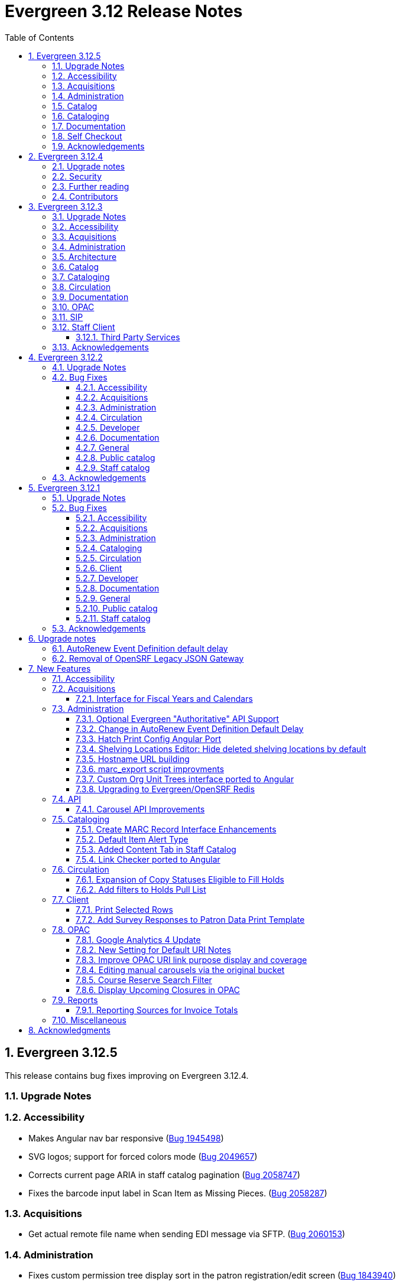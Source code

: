 = Evergreen 3.12 Release Notes =
:toc:
:numbered:
:toclevels: 3

== Evergreen 3.12.5 ==

This release contains bug fixes improving on Evergreen 3.12.4.

=== Upgrade Notes ===



=== Accessibility ===

* Makes Angular nav bar responsive (https://bugs.launchpad.net/evergreen/+bug/1945498[Bug 1945498])
* SVG logos; support for forced colors mode (https://bugs.launchpad.net/evergreen/+bug/2049657[Bug 2049657])
* Corrects current page ARIA in staff catalog pagination (https://bugs.launchpad.net/evergreen/+bug/2058747[Bug 2058747])
* Fixes the barcode input label in Scan Item as Missing Pieces. (https://bugs.launchpad.net/evergreen/+bug/2058287[Bug 2058287])

=== Acquisitions ===

* Get actual remote file name when sending EDI message via SFTP. (https://bugs.launchpad.net/evergreen/+bug/2060153[Bug 2060153])


=== Administration ===

* Fixes custom permission tree display sort in the patron registration/edit screen (https://bugs.launchpad.net/evergreen/+bug/1843940[Bug 1843940])
* Refactors Shelving Location Groups Admin for accessibility (https://bugs.launchpad.net/evergreen/+bug/2042879[Bug 2042879])
* Remove unnecessary error message from ./configure installation step. (https://bugs.launchpad.net/evergreen/+bug/2054454[Bug 2054454])
* Re-orders fields on Server Administration > Circulation Max Fine Rules (https://bugs.launchpad.net/evergreen/+bug/1839878[Bug 1839878])
* Re-orders Server Admin > Circulation Duration Rules fields (https://bugs.launchpad.net/evergreen/+bug/1839875[Bug 1839875])
* Reorders the fields for Local Admin > Statistical Categories (https://bugs.launchpad.net/evergreen/+bug/2052641[Bug 2052641])
* Reorders fields for Local Admin > Hold Policies (https://bugs.launchpad.net/evergreen/+bug/1915464[Bug 1915464])
* Adds field group styling option to fieldmapper editor (https://bugs.launchpad.net/evergreen/+bug/1915464[Bug 1915464])
* Adds missing shipment notification permissions (https://bugs.launchpad.net/evergreen/+bug/2055089[Bug 2055089])
* Add `PATRON_BARRED.override` permission if missing. (https://bugs.launchpad.net/evergreen/+bug/2062023[Bug 2062023])
* Add a print button to the Desk and Staff User Payment grids to print the org, date range, totals, and full list. (https://bugs.launchpad.net/evergreen/+bug/2003090[Bug 2003090])
* Fix bug that prevented action triggers from processing when granularity is an empty string. (https://bugs.launchpad.net/evergreen/+bug/2026206[Bug 2026206])
* Corrects wording on Carousel Types interface (https://bugs.launchpad.net/evergreen/+bug/1853630[Bug 1853630])


=== Catalog ===

* Fixes problem where the staff catalog could attempt to jump to an incorrect record when performing a metarecord search that returns a single result. (https://bugs.launchpad.net/evergreen/+bug/1949214[Bug 1949214])
* Fixes Angular Search Preferences being empty after login (https://bugs.launchpad.net/evergreen/+bug/2072430[Bug 2072430])

=== Cataloging ===

* Hides Edit call number link if missing permission (https://bugs.launchpad.net/evergreen/+bug/2015112[Bug 2015112])



=== Documentation ===

* New development tool to help prepare release notes using information from Git commits. (https://bugs.launchpad.net/evergreen/+bug/2051874[Bug 2051874])
* Adds missing alt text to image files


=== Self Checkout ===

* Fixes issue where cover images were not displayed in the selfcheck holds list for titles that lack ISBNs. (https://bugs.launchpad.net/evergreen/+bug/2037564[Bug 2037564])



=== Acknowledgements ===

We would like to thank the following individuals who contributed code,
testing, documentation, and patches to the 3.12.5 point release of Evergreen:

* Andrea Buntz Neiman
* Bill Erickson
* Blake Graham-Henderson
* Dan Briem
* Elizabeth Davis
* Galen Charlton
* Garry Collum
* Gina Monti
* Ian Skelskey
* Jane Sandberg
* Jason Stephenson
* Llewellyn Marshall
* Michele Morgan
* Mike Rylander
* Ruth Davis
* Scott Angel
* Shula Link
* Stephanie Leary
* Steven Mayo
* Terran McCanna



















== Evergreen 3.12.4 ==

This release contains bug fixes improving on Evergreen 3.12.3.

This includes fixes for a critical-importance security issue and two high-importance security issues. Users are advised to upgrade as soon as possible.

=== Upgrade notes ===

The security patches for https://bugs.launchpad.net/evergreen/+bug/2069959[Bug 2069959] and https://bugs.launchpad.net/evergreen/+bug/2019157[Bug 2019157]
both involve changes to OPAC Template Toolkit templates.  If you
have customized these templates, perhaps as branding for a specific
org unit, please review your customized version to ensure that:

* the `loc_value` variable in misc_util.tt2 has non-numeric charcters removed, and
* the `blimit` variable in browse.tt2 has the https://template-toolkit.org/docs/manual/Filters.html#section_html[html filter] applied.

=== Security ===

* Patch Insecure direct object reference (IDOR) vulnerability for action trigger output in OPAC list printing feature. (https://bugs.launchpad.net/evergreen/+bug/2070078[Bug 2070078])
* Remediates a reflected Cross-site Scripting (XSS) vulnerability in the public catalog browse feature. (https://bugs.launchpad.net/evergreen/+bug/2069959[Bug 2069959])
* Mitigate a reflected cross-site scripting (XSS) vulnerability in the public catalog. (https://bugs.launchpad.net/evergreen/+bug/2019157[Bug 2019157])


=== Further reading ===

To learn more about the mechanics and impact of IDOR and XSS
vulnerabilities:

* https://portswigger.net/web-security/access-control/idor[Insecure direct object references (IDOR) from PortSwigger]
* https://portswigger.net/web-security/cross-site-scripting[Cross-site scripting (XSS) from PortSwigger]

=== Contributors ===

* Galen Charlton
* Mike Rylander
* Jane Sandberg
* Jason Stephenson

== Evergreen 3.12.3 ==

This release contains bug fixes improving on Evergreen 3.12.2.

=== Upgrade Notes ===

* https://bugs.launchpad.net/evergreen/+bug/2040514[Bug 2040514] requires two new prerequisite Perl modules. These can be installed by running the prerequisite installation for your Linux distribution. Please see the https://evergreen-ils.org/documentation/install/README_3_12.html#_installing_prerequisites[Evergreen installation instructions] for more information.
* IDL Improvements and Clean Up (https://bugs.launchpad.net/evergreen/+bug/2050227[Bug 2050227]): If you have custom IDL entries, please see the full release note below under _Architecture_.
* https://bugs.launchpad.net/evergreen/+bug/2028095[Bug 2028095] requires a database update
* https://bugs.launchpad.net/evergreen/+bug/1909585[Bug 1909585] requires a database update

=== Accessibility ===

* Increases the visibility of focus outlines in the Angular staff client (https://bugs.launchpad.net/evergreen/+bug/1828463[Bug 1828463])
* Adds ARIA attribute to Angular staff client navbar (https://bugs.launchpad.net/evergreen/+bug/2046820[Bug 2046820])


=== Acquisitions ===

* Fixes for SFTP Transfer of EDI Order Data - This repairs the SFTP transfer mechanism so that it should work with most vendors who require usernames and passwords for authentication. To switch from FTP to SFTP, edit the EDI account's host entry to begin with "sftp://" instead of "ftp://". Check with your EDI vendor before making this change. They may have additional requirements. This fix requires two new Perl modules; see Upgrade Notes above. (https://bugs.launchpad.net/evergreen/+bug/2040514[Bug 2040514])
* Restore bold styling of paid off amount in purchase order summary. (https://bugs.launchpad.net/evergreen/+bug/2051250[Bug 2051250])


=== Administration ===

* Fixes bug that could cause the Cash Reports page to display payments for the wrong day. (https://bugs.launchpad.net/evergreen/+bug/2051599[Bug 2051599])
* Adds HTML::defang to the opac.patron.custom_css Library Setting (https://bugs.launchpad.net/evergreen/+bug/1869971[Bug 1869971])
* Fixes issue with _Patrons with Negative Balances_ interface where a deleted patron with a negative balance would break the interface (https://bugs.launchpad.net/evergreen/+bug/2039725[Bug 2039725])
* Sets a useful group of default columns in the _Patrons with Negative Balances_ interface (https://bugs.launchpad.net/evergreen/+bug/2047704[Bug 2047704])
* Teaches `marc_export` to generate an error if given an empty ID file (https://bugs.launchpad.net/evergreen/+bug/1329872[Bug1329872])
* Makes it possible to display the org unit ID as a number on Angular record editor forms for editing org units (https://bugs.launchpad.net/evergreen/+bug/2051944[Bug 2051944])
* Displays Org Unit ID in Org Config interface. (https://bugs.launchpad.net/evergreen/+bug/2051879[Bug 2051879])
* Improves description of the "How to set default owning library for auto-created line item items" Library Setting (https://bugs.launchpad.net/evergreen/+bug/2028095[Bug 2028095])
* Silences some "Use of uninitialized value" log entries from catalog search (https://bugs.launchpad.net/evergreen/+bug/2043045[Bug 2043045])
* Removes placeholder attributes from inputs in the Angular record editor and display field help directly rather than in a tooltip. Also moves the translate button next to text inputs for translatable fields. (https://bugs.launchpad.net/evergreen/+bug/2021862[Bug 2021862])


=== Architecture ===

* IDL Improvements and Clean Up *
https://bugs.launchpad.net/evergreen/+bug/2050227[Bug 2050227]

The IDL (fm_IDL.xml) has undergone improvement and clean up.

More fields have been marked required. Required fields are that those that come from a database table, have a "NOT NULL" constraint in the schema, and do not have a default value assigned in the database. This change has the advantage of making it easier for the Angular staff client to identify required fields and prevent bad data from being entered in many interfaces.

Classes that are read-only and virtual were ignored, since they cannot be updated. Virtual fields were also skipped for similar reasons.

No attempt was made to validate whether or not existing required fields should be required.  If a field was required before these changes, it should still be required now.

Line wrap and spacing have been updated to match the output of libxml2.

Spaces used for indentation have been replaced with tabs using the vim and Emacs setting of 4 spaces per tab.

Two schema validation errors have been corrected:

. A typo of "relteype" was corrected to "reltype."
. An extra "retrieve" permissions entry was removed from the asc class.

If you have custom IDL entries, you will want to make sure that you merge with this update and check for conflicts.  It would be a good idea to validate your merged IDL with the schema file:

----
xmllint --schema Open-ILS/examples/fm_IDL.xsd Open-ILS/examples/fm_IDL.xml
----

For maintaining future compatibility and ease of merging, you may want to ensure that your custom IDL entries follow the above formatting guidelines.

=== Catalog ===

* Show the More/Less toggle on facet display in the staff catalog only when a facet has more than five entries. (https://bugs.launchpad.net/evergreen/+bug/2046974[Bug 2046974])
* Removes inaccurate count of shelving locations from staff catalog (https://bugs.launchpad.net/evergreen/+bug/2048798[Bug 2048798])
* Prevents holds with an invalid pickup location selected from being placed in the Angular catalog (https://bugs.launchpad.net/evergreen/+bug/2000270[Bug 2000270])

=== Cataloging ===

* Fixes problem where "Form" value could not be saved in MARC editor for electronic resources. (https://bugs.launchpad.net/evergreen/+bug/2056204[Bug 2056204])
* Numerous fixes to edits in item alerts: Fixes invocation of (Manage) Item Alerts dialog in Holdings Editor; Adds batch edit for Item Alerts in Holdings Editor; Alerts get grouped together for editing if they are mostly identical; Adds Manage Alerts button to Item Alerts dialog during alert display in Angular ("eg2") interfaces; Fixes TypeError: defaults is null exception for missing Default Item Alert Type preference; Adds a Changes Pending indicator for Holdings Editor (https://bugs.launchpad.net/evergreen/+bug/2012971[Bug 2012971])
* Improves performance of item refresh after batch editing (https://bugs.launchpad.net/evergreen/+bug/1821094[Bug 1821094])

=== Circulation === 

* Adds privilege expiration date column to Group Member Details table (https://bugs.launchpad.net/evergreen/+bug/1779743[Bug 1779743])
* Fixes annotate payment when using keyboard navigation (https://bugs.launchpad.net/evergreen/+bug/2047158[Bug 2047158])
* Adds help button for 'Convert change to patron credit' on patron bills (https://bugs.launchpad.net/evergreen/+bug/1929596[Bug 1929596])
* Fixes overly large barcode field on Mark Item as Missing Pieces page. (https://bugs.launchpad.net/evergreen/+bug/2051156[Bug 2051156]

=== Documentation ===

* Improves documentation of Fiscal Propagation and Rollover (https://bugs.launchpad.net/evergreen/+bug/2049774[Bug 2049774])
* Updates the version of Antora used to build the documentation (https://bugs.launchpad.net/evergreen/+bug/2036328[Bug 2036328])
* Updates documentation to include information about strict barcode (https://bugs.launchpad.net/evergreen/+bug/2053050[Bug 2053050])
* Adds documentation for the Angular staff catalog, based on documentation produced by Indiana Evergreen.
* Allow Windows users to generate the Evergreen manual locally. (https://bugs.launchpad.net/evergreen/+bug/1930099[Bug 1930099])

=== OPAC ===

* Adds 245$n and 245$p to the title field in public catalog list CSV download, to better distinguish between multiple titles in the same series. (https://bugs.launchpad.net/evergreen/+bug/1909585[Bug 1909585])
* Changes "Account Information and Preferences" in areas of the OPAC to "Personal Information and Preferences" (https://bugs.launchpad.net/evergreen/+bug/1980138[Bug 1980138])
* Clarify button text in public catalog New List interface. (https://bugs.launchpad.net/evergreen/+bug/2047589[Bug 2047589])
* Fixes placement of Save Notes button in public catalog My Lists page (https://bugs.launchpad.net/evergreen/+bug/2047588[Bug 2047588])
* Changes button order in OPAC My Lists (https://bugs.launchpad.net/evergreen/+bug/2047592[Bug 2047592])

=== SIP ===

* Adds code to flesh part level holds and issuance holds information in SIP/Patron.pm (https://bugs.launchpad.net/evergreen/+bug/1525394[Bug 1525394])


=== Staff Client ===

* Fixes issue with logging out of multiple tab in AngularJS client pages (https://bugs.launchpad.net/evergreen/+bug/2034617[Bug 2034617])
* Ensures that both AngularJS and Angular grids use a gear icon for the grid settings menu. (https://bugs.launchpad.net/evergreen/+bug/1803788[Bug 1803788])
* Fixes issue where Reports interface would not load if the BitWarden browser plugin is installed (https://bugs.launchpad.net/evergreen/+bug/2052567[Bug 2052567])
* Restores bold weight to eg-grid column headers (https://bugs.launchpad.net/evergreen/+bug/2051566[Bug 2051566])
* Fixes the styling of the Angular grid's Manage Columns modal (https://bugs.launchpad.net/evergreen/+bug/2056069[Bug 2056069])
* Fixes the styling of the Angular grid's Manage Actions Menu modal (https://bugs.launchpad.net/evergreen/+bug/2056069[Bug 2056069]

==== Third Party Services ====

* Adds idempotency to Stripe to prevent duplicate payments (https://bugs.launchpad.net/evergreen/+bug/2057948[Bug 2057948])

=== Acknowledgements ===

We would like to thank the following individuals who contributed code,
testing, documentation, and patches to the 3.12.3 point release of Evergreen:

* Andrea Buntz Neiman
* Bill Erickson
* Blake Graham-Henderson
* Brett French
* Carol Witt
* Chris Sharp
* Christine Morgan
* Debbie Luchenbill
* Eva Cerniňáková
* Galen Charlton
* Gina Monti
* Jane Sandberg
* Jason Boyer
* Jason Etheridge
* Jason Stephenson
* Jeff Davis
* Jennifer Pringle
* Josh Stompro
* Ken Cox
* Lena Hernandez
* Michele Morgan
* Mike Rylander
* Robin Fitch
* Rogan Hamby
* Shula Link
* Spencer Pennington
* Stephanie Leary
* Steven Mayo
* Susan Morrison
* Terran McCanna
* Jennifer Weston

== Evergreen  3.12.2 ==

This release contains bug fixes improving on Evergreen 3.12.1.

=== Upgrade Notes ===

* https://bugs.launchpad.net/evergreen/+bug/2019207[Bug 2019207] requires a database update
* https://bugs.launchpad.net/evergreen/+bug/2051140[Bug 2051140] requires a database update

=== Bug Fixes ===


==== Accessibility ====

* Removes extra tab stops when navigating bib record actions in staff client using keyboard (https://bugs.launchpad.net/evergreen/+bug/2052960[Bug 2052960])


==== Acquisitions ====

* The fund dropdowns for line items and direct charges on purchase orders now display funds that user has permission to use, fixing a regression (https://bugs.launchpad.net/evergreen/+bug/2040637[Bug 2040637])


==== Administration ====

* Adds a new org unit setting that configures the discovery layer URL opened by the Patron View button on a staff catalog record (https://bugs.launchpad.net/evergreen/+bug/2019207[Bug 2019207])
* Fixes misconfigured delete dialogs and adds dialogs where they were missing (https://bugs.launchpad.net/evergreen/+bug/2043508[Bug 2043508])
* Follow up to https://bugs.launchpad.net/evergreen/+bug/2017941[Bug 2017941] to correctly build on Debian Buster
* Adds missing bib bucket IDL permissions, fixes carousel admin interface (https://bugs.launchpad.net/evergreen/+bug/2051140[Bug 2051140])




==== Circulation ====

* Patch ensures that when "Require Monographic Part when Present" is in effect, that deleted monograph parts are not taken into account when checking whether a title-level hold is possible (https://bugs.launchpad.net/evergreen/+bug/2051557[Bug 2051557]) 
* Fixes bug that allowed one checkout after a patron had reached a group penalty threshold, for example PATRON_EXCEEDS_OVERDUE_COUNT or PATRON_EXCEEDS_CHECKOUT_COUNT (https://bugs.launchpad.net/evergreen/+bug/1890822[Bug 1890822])




==== Developer ====

* Fixes test failure in Angular staff client (https://bugs.launchpad.net/evergreen/+bug/2053245[Bug 2053245])

==== Documentation ====

* Updates to autosuggest documentation (https://bugs.launchpad.net/evergreen/+bug/2053047[Bug 2053047])



==== General ====

* Expands the Concerto test data set (https://bugs.launchpad.net/evergreen/+bug/2023690[Bug 2023690])


==== Public catalog ====

* Restores ability to submit basic OPAC search by hitting enter in search input (https://bugs.launchpad.net/evergreen/+bug/2053035[Bug 2053035])
* Closes autosuggest dropdown in the public catalog when it loses focus (https://bugs.launchpad.net/evergreen/+bug/2054128[Big 2054128])
* Ignores duplicate links from 856 fields with multiple $9's (https://bugs.launchpad.net/evergreen/+bug/1582720[Bug 1582720])


==== Staff catalog ====

* Adds a "Clear Added Content Cache" item to the Other Actions menu in the staff catalog record page (https://bugs.launchpad.net/evergreen/+bug/1939162[Bug 1939162])



=== Acknowledgements ===

We would like to thank the following individuals who contributed code,
testing, documentation, and patches to the 3.12.2 point release of Evergreen:


* Jason Boyer
* Dan Briem
* Galen Charlton
* Elizabeth Davis
* Ruth Frasur Davis
* Jason Etheridge
* Blake Graham-Henderson
* Stephanie Leary
* Tiffany Little
* Llewellyn Marshall
* Stephen Mayo
* Terran McCanna
* Gina Monti
* Michele Morgan
* Susan Morrison
* Andrea Buntz Neiman 
* Jane Sandberg
* Chris Sharp
* Jason Stephenson


We would also like to thank the following organizations that sponsored development in this point release:

* Pennsylvania Integrated Library System (PaILS)


== Evergreen  3.12.1 ==

This release contains bug fixes improving on Evergreen 3.12.0.

=== Upgrade Notes ===

* https://bugs.launchpad.net/evergreen/+bug/1384796[Bug 1384796] requires a database update
* https://bugs.launchpad.net/evergreen/+bug/2046575[Bug 2046575] requires a database update

=== Bug Fixes ===


==== Accessibility ====

* Fixes placing of login error message & adds ARIA labeling to login screen (https://bugs.launchpad.net/evergreen/+bug/1839364[Bug 1839364])


==== Acquisitions ====

* Fixes issue with Expand All button on Purchase Order pages (https://bugs.launchpad.net/evergreen/+bug/2049654[Bug 2049654])


==== Administration ====

* Fixes an erroneous constraint on asset.copy_template (https://bugs.launchpad.net/evergreen/+bug/1384796[Bug 1384796])
* Fixes copy stat cat fleshing in SuperCat (https://bugs.launchpad.net/evergreen/+bug/2047587[Bug 2047587])
* A fix to reduce size of release tarball by not shipping the Angular build cache (https://bugs.launchpad.net/evergreen/+bug/2048907[Bug 2048907])



==== Cataloging ====

* Fixes an issue in MARC Batch Import / Export where queue data was fetched in parallel, causing excessive pcrud calls (https://bugs.launchpad.net/evergreen/+bug/1945003[Bug 1945003])
* Restores the <NONE> selection to prefix and suffix dropdowns in Angular holdings editor Batch Actions (https://bugs.launchpad.net/evergreen/+bug/1998413[Bug 1998413])

==== Circulation ====

* Adds publication year to Angular Pull List (https://bugs.launchpad.net/evergreen/+bug/2049673[Bug 2049673])
* Fixes issue with alerts not displaying upon the initial load of the Patron interface (https://bugs.launchpad.net/evergreen/+bug/1980273[Bug 1980273])
* Holds grid can now print / download the Hold Status column (https://bugs.launchpad.net/evergreen/+bug/2051038[Bug 2051038])
* Enables clearing the default pickup location in the patron editor (https://bugs.launchpad.net/evergreen/+bug/1939154[Bug 1939154])



==== Client ====

* Fixes a printing issue on Patrons With Negative Balances admin page (https://bugs.launchpad.net/evergreen/+bug/2047168[Bug 20471668])
* Fixes cropping on Reports icon in splash page (https://bugs.launchpad.net/evergreen/+bug/2046970[Bug 2046970])
* Adds ability to save the column settings on the patron and item
stat cat entries (https://bugs.launchpad.net/evergreen/+bug/2046575[Bug 2046575])
* Improvements to Hours of Operation notes field (https://bugs.launchpad.net/evergreen/+bug/2036296[Bug 2036296])

==== Developer ====

* Removes make_release -x option to build XUL client; make_release now builds the browser client by default (https://bugs.launchpad.net/evergreen/+bug/2051370[Bug 2051370])

==== Documentation ====

* Fixes a typo in Booking Reservation docs (https://bugs.launchpad.net/evergreen/+bug/2045569[Bug 2045569])
* Screenshot & layout updates for Booking Admin, Best Hold Selection Sort Order, Statistical Categories, and Column Picker docs (https://bugs.launchpad.net/evergreen/+bug/1933852[Bug 1933852], https://bugs.launchpad.net/evergreen/+bug/2045802[Bug 2045802], https://bugs.launchpad.net/evergreen/+bug/1426120[Bug 1426120], https://bugs.launchpad.net/evergreen/+bug/2048132[Bug 2048132], and https://bugs.launchpad.net/evergreen/+bug/2045805[Bug 2045805])
* Updates to Self Check Docs (https://bugs.launchpad.net/evergreen/+bug/1494736[Bug 1494736])
* Updates to Circulation Policy Docs (https://bugs.launchpad.net/evergreen/+bug/1906847[Bug 1906847])
* Updates to Workstation User Settings docs (https://bugs.launchpad.net/evergreen/+bug/2011455[Bug 2011455])
* Documentation for Added Content Tab feature
* Documentation for Angular Link Checker feature
* Documentation for Angular Custom Org Unit Trees feature
* Updates to Emergency Closing Handler documentation (https://bugs.launchpad.net/evergreen/+bug/1871692[Bug 1871692])



==== General ====

* Fixes an issue where the progress bar would not close in Firefox (https://bugs.launchpad.net/evergreen/+bug/1739638[Bug 1739638])


==== Public catalog ====

* Removes non-functional staff-only "Locate Z39.50 Matches" buttons from OPAC templates (https://bugs.launchpad.net/evergreen/+bug/2021903[Bug 2021903])



==== Staff catalog ====

* Makes the Hold Status, Current Item, and Requested Item Columns non-sortable on Angular holds grids to avoid errors (https://bugs.launchpad.net/evergreen/+bug/1889133[Bug 1889133])
* Fixes a tab display error in the Traditional Staff Catalog (https://bugs.launchpad.net/evergreen/+bug/2047714[Bug 2047714])
* Fixes crash when displaying Staff View for a deleted record that has no metarecord mappings (https://bugs.launchpad.net/evergreen/+bug/2039229[Bug 2039229])
* Improves speed of searching for and displaying titles that are members of large metarecord sets (https://bugs.launchpad.net/evergreen/+bug/2051708[Bug 2051708])



=== Acknowledgements ===

We would like to thank the following individuals who contributed code,
testing, documentation, and patches to the 3.12.1 point release of Evergreen:


* Jason Boyer
* Dan Briem
* Galen Charlton
* Jeff Davis
* Ruth Frasur Davis
* Bill Erickson
* Blake Graham-Henderson
* Stephanie Leary
* Shula Link
* Tiffany Little
* Steven Mayo
* Terran McCanna
* Gina Monti
* Michele Morgan
* Susan Morrison
* Andrea Buntz Neiman
* Mike Rylander
* Jane Sandberg
* Chris Sharp
* Jason Stephenson
* Jessica Woolford


















== Upgrade notes ==

=== AutoRenew Event Definition default delay ===

Upgrade script required for change in AutoRenew Event Definition default delay

=== Removal of OpenSRF Legacy JSON Gateway ===

The OpenSRF Legacy JSON Gateway is deprecated and will been removed from OpenSRF.  This
requires removing any references to it in the Apache configuration.

This means removing references to "OSRFGatewayLegacyJSON" in 
/etc/apache2/eg_vhost.conf.

Example patch:

[source,diff]
------------------------------------------------------------------------------
-# XXX Note, it's important to explicitly set the JSON encoding style 
-# (OSRFGatewayLegacyJSON), since the default encoding style will likely change 
-# with OpenSRF 1.0
-# ----------------------------------------------------------------------------------
-# OpenSRF JSON legacy gateway
-# ----------------------------------------------------------------------------------
-<Location /gateway>
-    SetHandler osrf_json_gateway_module
-    OSRFGatewayLegacyJSON "true"
-    Require all granted 
-</Location>
-# ----------------------------------------------------------------------------------
-# New-style OpenSRF JSON gateway
+# OpenSRF JSON gateway
 # ----------------------------------------------------------------------------------
 <Location /osrf-gateway-v1>
     SetHandler osrf_json_gateway_module
-    OSRFGatewayLegacyJSON "false"
     Require all granted
 </Location>
------------------------------------------------------------------------------

== New Features ==

:leveloffset: +2


= Accessibility =

* Revamped OPAC search autosuggest (https://bugs.launchpad.net/evergreen/+bug/1187993[Bug 1187993])
* Added empty alt text for OPAC book covers and format icons to eliminate redundant screen reader announcements of item titles and formats (https://bugs.launchpad.net/evergreen/+bug/1965985[Bug 1965985])
* Added text alternatives for all icons and images in the staff interface (https://bugs.launchpad.net/evergreen/+bug/1818086[Bug 1818086], https://bugs.launchpad.net/evergreen/+bug/1833726[Bug 1833726], https://bugs.launchpad.net/evergreen/+bug/2042492[Bug 2042492])
* Improved color contrast for links, buttons, and form inputs throughout the staff interface (https://bugs.launchpad.net/evergreen/+bug/2018326[Bug 2018326], https://bugs.launchpad.net/evergreen/+bug/2019735[Bug 2019735], https://bugs.launchpad.net/evergreen/+bug/2028088[Bug 2028088], https://bugs.launchpad.net/evergreen/+bug/2043238[Bug 2043238], https://bugs.launchpad.net/evergreen/+bug/2043847[Bug 2043847])
* Added keyboard support for all buttons in the Angular staff interfaces (https://bugs.launchpad.net/evergreen/+bug/2039310[Bug 2039310], https://bugs.launchpad.net/evergreen/+bug/2040303[Bug 2040303], https://bugs.launchpad.net/evergreen/+bug/2043424[Bug 2043424], https://bugs.launchpad.net/evergreen/+bug/1850473[Bug 1850473])
* Form fields are properly labeled in all core UI components in staff interface (https://bugs.launchpad.net/evergreen/+bug/1999158[Bug 1999158], https://bugs.launchpad.net/evergreen/+bug/2009853[Bug 20009853], https://bugs.launchpad.net/evergreen/+bug/2043421[Bug 2043421], https://bugs.launchpad.net/evergreen/+bug/2019031[Bug 2019031], https://bugs.launchpad.net/evergreen/+bug/2039606[Bug 2039606])
* Added form field labels for staff catalog search preferences (https://bugs.launchpad.net/evergreen/+bug/2036313[Bug 2036313])
* Added form field labels for patron survey question administration (https://bugs.launchpad.net/evergreen/+bug/2040186[Bug 2040186])
* Improved landmarks and headings for screen reader navigation in staff catalog (https://bugs.launchpad.net/evergreen/+bug/2039483[Bug 2039483])
* Improved table navigation for staff catalog shelving locations (https://bugs.launchpad.net/evergreen/+bug/2016742[Bug 2016742]), cash reports in administration (https://bugs.launchpad.net/evergreen/+bug/2039311[Bug 2039311]), and patron survey answers (https://bugs.launchpad.net/evergreen/+bug/2040184[Bug 2040184])
* Improved screen reader announcement of repetitive links in staff catalog items table (https://bugs.launchpad.net/evergreen/+bug/2016343[Bug 2016343])
* Automated accessibility tests for developers (https://bugs.launchpad.net/evergreen/+bug/2035535[Bug 2035535])

= Acquisitions =


== Interface for Fiscal Years and Calendars ==

https://bugs.launchpad.net/evergreen/+bug/1956510[Bug 1956510]

A new interface is now available for users to manage fiscal years and calendars . It is accessible via Administration -> Acquisitions Administration -> Fiscal Years and Calendars.

To add or edit fiscal calendars and years, a user must have the ADMIN_ACQ_FISCAL_YEAR permission.

Org units by default use the 'Default' fiscal calendar. If new fiscal calendars are created and users wish their associated fiscal years to be visible in the 'Year' drop down of other interfaces, the Fiscal Calendar must be updated to use the new fiscal calendar in the org unit.


= Administration =


== Optional Evergreen "Authoritative" API Support ==

https://bugs.launchpad.net/evergreen/+bug/2012402[Bug 2012402]

Previous versions of Evergreen supported "authoritative" API calls by default.
These are API calls which force database reads to go the primary database
instead of a pooled replica.

Going forward, this functionality will be disabled by default, but may be
enabled via a new opensrf.xml setting.

If your site uses database pooling, with Evergreen actively reading from
replicas, add this setting to your opensrf.xml file within the <default/>
block:

[source,xml]
----
<opensrf version='0.0.3'>
  <default>
    <uses_pooled_read_replica_dbs>true</uses_pooled_read_replica_dbs>
<!-- ... -->
----




== Change in AutoRenew Event Definition Default Delay ==

https://bugs.launchpad.net/bugs/1899976[Bug 1899976]

The delay for the AutoRenew event has been changed from -23 hours to
-24 hours and 1 minute.  The previous values of -23 hours for the
delay and -1 minute for the max_delay left a gap of approximately 1
hour where items would not auto-renew if they fell due during that
time.  Depending upon the time that the AutoRenew event runner is
scheduled to run, this gap may never turn up.  However, all it takes
is a misconfigured client (i.e. an incorrect timezone setting) or a
manually edited due date on a circulation for this to turn up.  The
new interval settings guarantee that all circulations for a given 24
hour period are selected with no gap.

A database upgrade script is provided to alter any event definitions
using the `Circ::Autorenew` reactor and the previous default delay
values to the new settings.  If you have customized or added any event
definitions using this reactor, you should double check that they are
correct after an upgrade.




== Hatch Print Config Angular Port ==

https://bugs.launchpad.net/bugs/1965326[Bug 1965326]

The Hatch printer settings interface has been ported to Angular.

The checkbox to enable Hatch printing has also been moved from the 
separate (now-retired) "Print Service (Hatch)" interface into the newly 
Angularized "Hatch (Print Service) Printer Settings" interface.


== Shelving Locations Editor: Hide deleted shelving locations by default ==

https://bugs.launchpad.net/evergreen/+bug/1917092[Bug 1917092]

In the Shelving Locations Editor under Local Administration, a filter to hide 
deleted locations is applied by default. Clicking the Remove Filters button or 
Clearing the filter on the Is Deleted column will reveal the deleted locations.

== Hostname URL building ==

https://bugs.launchpad.net/evergreen/+bug/1862834[Bug 1862834]

Fixed issue loading some AngularJS interfaces when hostname starts with *staff* or *eg*


== marc_export script improvments ==

=== --852 option for marc_export ===

https://bugs.launchpad.net/evergreen/+bug/2041364[Bug 2041364]

The new `--852b` switch (when used in conjunction with `--items`)
takes the following values:

 * circ_lib - emit the item circulation library in 852$b
 * owning_lib - emit the owning library in 852$b
 * both - emit owning lib and circ lib as separate repeats
   of $b. This is both the default and legacy behavior.

[source]
----
 --852b             Accepts 'owning_lib', 'circ_lib', or 'both' to
                    control whether the 852 in exported embedded
                    holdings has the owning library, the circulation
                    library, or both in separate repeats of the .
                    If not supplied, defaults to 'both', which is the
                    legacy behavior.
----



=== --exclude-hidden option for marc_export ===

https://bugs.launchpad.net/evergreen/+bug/2015484[Bug 2015484]

The `--exclude-hidden` option, when used in conjunction with
`--items`, will not emit 852 fields for items if they are hidden
from in the OPAC in any of the four ways that this can be
specified in Evergreen. If a bib therefore ends up with no
visible items, it will be excluded from the output.

[source]
----
 --exclude-hidden   Exclude records and items if the item is not
                    OPAC-visible per its org unit, status, shelving,
                    location, or flag on the item record. This option
                    is effective only if the --library and/or --items
                    flags are supplied. This option takes precedence;
                    for example, if the org unit specified by --library
                    is not OPAC-visible, its records will not be included
                    in the export.
----



=== marc_export sorting bib output ===

https://bugs.launchpad.net/evergreen/+bug/2029256[Bug #2029256]

The *marc_export* script will now sort the bib record output
by the bib record ID so that the records in the export file
are in a consistant order. 



=== marc_export default encoding changed to UTF-8 ===

https://bugs.launchpad.net/evergreen/+bug/2015758[Bug #2015758]

The default file encoding output when using the *marc_export* script is
now *UTF-8* instead of *MARC8*.  After upgrading check your use of the
*marc_export* script to ensure that if you need an encoding other than 
*UTF-8* you specify it with the argument *--encoding*.  This change has
the possiblity of breaking your workflow. 

== Custom Org Unit Trees interface ported to Angular ==

https://bugs.launchpad.net/evergreen/+bug/1993825[Bug 1993825]

Reimplemented the Admin Custom Org Unit trees interface in Angular.

== Upgrading to Evergreen/OpenSRF Redis ==

https://bugs.launchpad.net/evergreen/+bug/2041431[Bug 2041431], https://bugs.launchpad.net/evergreen/+bug/2017941[Bug 2017941]

Some of these steps are part of a standard install, included here
for completeness.

NOTE: Most of these steps are done automatically when installing OpenSRF and 
Evergreen from scratch.  It may be easier for some (and less error 
prone) to install new servers than to upgrade existing ones.


=== Assumptions ===

* Evergreen/OpenSRF are installed in the default /openils directory.
* Assumes a single machine 'localhost' install.

=== Install ===

* From within the dowload / checkout directory
* ${OSNAME} might be, for example, 'ubuntu-jammy'

==== Install Prerequisites ====

[source,sh]
------------------------------------------------------------------------------
sudo make -f OpenSRF/src/extras/Makefile.install ${OSNAME}
sudo make -f Evergreen/Open-ILS/src/extras/Makefile.install ${OSNAME}
------------------------------------------------------------------------------

==== Install Opensrf & Evergreen ====

[source,sh]
------------------------------------------------------------------------------
cd OpenSRF
make clean all
sudo make install

# ----

cd ../Evergreen
make clean all
sudo make install
------------------------------------------------------------------------------

=== Configure ===

==== configure opensrf_core.xml ====

===== Create a local redis-accounts.txt file =====

Redis passwords are generated at install time and stored in 
'redis-accounts.txt.example'.  Make a local copy to retain our passwords.
The defaults will be locally generated, unique, and safe to use.

[source,sh]
------------------------------------------------------------------------------
cd /openils/conf
cp redis-accounts.txt.example redis-accounts.txt
------------------------------------------------------------------------------

===== Copy Redis passwords into opensrf_core.xml =====

Passwords are defined for 'opensrf', 'router', and 'gateway'.

Example redis-accounts.txt entry for the 'opensrf' account:

[source,sh]
------------------------------------------------------------------------------
ACL SETUSER opensrf reset
ACL SETUSER opensrf on >1f129912-b38a-4c42-910f-521e0651b7b9
ACL SETUSER opensrf -@all +lpop +blpop +rpush +del ~opensrf:router:* ~opensrf:service:* ~opensrf:client:*
------------------------------------------------------------------------------

The 'opensrf' account password for the example above is
'1f129912-b38a-4c42-910f-521e0651b7b9'.  Copy this value into opensrf_core.xml

[source,xml]
------------------------------------------------------------------------------
    <domain>private.localhost</domain>                                         
    <username>opensrf</username>                                               
    <passwd>1f129912-b38a-4c42-910f-521e0651b7b9</passwd> 
------------------------------------------------------------------------------

Repeat this process for the 'router' and 'gateway' accounts.  There will
be one password entry for 'gateway' and 2 password entries for 'router'.

===== Update Gateway Username =====

Going forward, the username for the <gateway/> section will be 'gateway'.

Example:

[source,xml]
------------------------------------------------------------------------------
  <gateway>
    ...
    <username>gateway</username>
    <passwd>a9080f2e-3504-4d38-9179-8e3d06c53bfd</passwd>
    <port>6379</port>
    <loglevel>3</loglevel>
    ...
  </gateway>
------------------------------------------------------------------------------

===== Update the Port =====

Update occurrences of port '5222' (i.e. your local ejabberd port) with
the default Redis port '6379'. There will be 4 occurrences by default.

Example:

[source,xml]
------------------------------------------------------------------------------
    <domain>private.localhost</domain>
    <username>opensrf</username>
    <passwd>1f129912-b38a-4c42-910f-521e0651b7b9</passwd>
    <port>6379</port>
------------------------------------------------------------------------------


==== Update /etc/hosts ====

To avoid requiring Redis listen on multiple IP addresses, change the
'public' and 'private' hosts in /etc/hosts to use the same IP.

[source,sh]
------------------------------------------------------------------------------
127.0.0.1 localhost public.localhost private.localhost
------------------------------------------------------------------------------

==== Configure Redis ====

Disable message persistence by modifying the Redis 'save' setting.

* Open `/etc/redis/redis.conf` and make the following                            
** Apply a save value of ""
** Disable existing definitions for the 'save' value.

[source, bash]                                                                 
---------------------------------------------------------------------------    
# Snapshotting can be completely disabled with a single empty string argument  
# as in following example:                                                     
#                                                                              
save ""                                                                        

# save 900 1
# save 300 10
# save 60 10000
---------------------------------------------------------------------------    
                                                                              
Restart the Redis server to make the changes take effect:                   
                                                                              
[source,sh]
---------------------------------------------------------------------------    
sudo systemctl restart redis-server                                                   
---------------------------------------------------------------------------    

==== Restart Everything ====

[source,sh]
---------------------------------------------------------------------------    
osrf_control -l --restart-all
sudo systemctl restart apache2 nginx websocketd-osrf
---------------------------------------------------------------------------    

*Done!*

=== Upgrade Note: Removal of OpenSRF Legacy JSON Gateway ===

The OpenSRF Legacy JSON Gateway is deprecated and will been removed from OpenSRF.  This
requires removing any references to it in the Apache configuration.

This means removing references to "OSRFGatewayLegacyJSON" in 
/etc/apache2/eg_vhost.conf.

Example patch:

[source,diff]
------------------------------------------------------------------------------
-# XXX Note, it's important to explicitly set the JSON encoding style 
-# (OSRFGatewayLegacyJSON), since the default encoding style will likely change 
-# with OpenSRF 1.0
-# ----------------------------------------------------------------------------------
-# OpenSRF JSON legacy gateway
-# ----------------------------------------------------------------------------------
-<Location /gateway>
-    SetHandler osrf_json_gateway_module
-    OSRFGatewayLegacyJSON "true"
-    Require all granted 
-</Location>
-# ----------------------------------------------------------------------------------
-# New-style OpenSRF JSON gateway
+# OpenSRF JSON gateway
 # ----------------------------------------------------------------------------------
 <Location /osrf-gateway-v1>
     SetHandler osrf_json_gateway_module
-    OSRFGatewayLegacyJSON "false"
     Require all granted
 </Location>
------------------------------------------------------------------------------





= API =

== Carousel API Improvements ==

https://bugs.launchpad.net/bugs/2017673[Bug 2017673]

* The open-ils.actor.carousel.retrieve_by_org API now returns the carousel's default name in addition to the override name.
* The open-ils.actor.carousel.get_contents API now returns the item author as well as title.



= Cataloging =

== Create MARC Record Interface Enhancements ==


* Add a global keyboard shortcut for Create MARC Record of Ctrl+F3. (https://bugs.launchpad.net/evergreen/+bug/2031040[Bug 2031040])

* Focus on the template selector on load, and set unique page title for interface. (https://bugs.launchpad.net/evergreen/+bug/2031043[Bug 2031043])

* Focus on item add checkbox and switch to call number input after activation. (https://bugs.launchpad.net/evergreen/+bug/2031114[Bug 2031114])

* Hide the help button when the flat text editor is enabled since it doesn't do anything in that mode. (https://bugs.launchpad.net/evergreen/+bug/2031123[Bug 2031123])

* Add keyboard shortcut (Ctrl+s) to save in the flat text editor. (https://bugs.launchpad.net/evergreen/+bug/2031162[Bug 2031162])

* Add shortcut key (Ctrl+E) to jump to the flat text editor textbox. (https://bugs.launchpad.net/evergreen/+bug/2031177[Bug 2031177])

== Default Item Alert Type ==

https://bugs.launchpad.net/bugs/2017673[Bug 2017673]

Staff can now set a default item alert type for new item
alerts.  To do this:

. Open the holdings editor
. Select the Preferences tab.  
. Under the "Item Attribute Settings" heading, use the
"Default Item Alert Type" dropdown to choose the type
that you use most frequently.
. The setting takes effect immediately, no need to save
it.



== Added Content Tab in Staff Catalog ==

https://bugs.launchpad.net/bugs/1991294[Bug 1991294]

Adds an Added Content tab to the record details page in the angular staff catalog.

 *  The new Added Content tab currently supports only NoveList Select added content.
 *  NoveList Select subscribers will need to request credentials specifying the staff client url from NoveList for the library settings, separate from the credentials used in the OPAC.

=== Added Content Library Settings ===

The following Library Settings control the behavior of the Added Content tab

  * Staff Client added content: NoveList Select API version (not required)
  * Staff Client added content: NoveList Select profile/user (
  * Staff Client added content: NoveList Select key/password
  * URL Override for NoveList Select added content javascript (not required)

The following new permission controls the ability to setting the URL Override library setting

  * UPDATE_ADDED_CONTENT_URL
  

=== Added Content Tab Behavior ===

  * If no NoveList settings are present for the OU level, the Added Content tab does not appear.
  * If NoveList is set up but the bib record lacks ISBNs, or there is no NoveList content available for the work, the tab appears but it will say "No Added Content" and its star will be empty and gray.
  * If NoveList is set up and content is available, the tab's star will be gold and filled in. It may take a few seconds to change when you first load the record. It will load in the background while you are viewing any other tab in the record.

== Link Checker ported to Angular ==

https://bugs.launchpad.net/evergreen/+bug/1993824[Bug 1993824]

Reimplementation of Cataloging -> Link Checker in Angular.

* Relabeled URL Verification Attempts to Batches
* Relabeled URL Verifications to Attempts
* Main grid display combines Sessions and Batches.
* Added a Filter Groups feature to allow users to name and save grid filter groups

= Circulation =


== Expansion of Copy Statuses Eligible to Fill Holds ==

https://bugs.launchpad.net/bugs/1904737[Bug 1904737]

Copies with a status that has both the `holdable` and `is_available`
fields set to `true` are now elibible to fill holds.  This was
previously limited to copies with a "magical" status of 0 or 7.  The
change expands the copies that can fill holds and affords better
control over what copies with what statuses will appear on the holds
pull list or target holds.


== Add filters to Holds Pull List ==

https://bugs.launchpad.net/bugs/1968070[Bug 1968070]

Two new filter comboboxes have been added to the Holds Pull List, one to filter by Pickup Library
and one to filter by Shelving Locations / Shelving Location Groups. The Print Full List and
Download CSV actions respect the new filters, which will improve usability for libraries with
large pull lists who need to split the list into sections for multiple staff to work on. The
settings are also sticky, which will make it easier for individuals who always work on pulling
holds in the same section of the library every day.
 


= Client =


== Print Selected Rows ==

https://bugs.launchpad.net/bugs/2037128[Bug 2037128]

Grids throughout the staff client now have an option
to print only rows that the user has selected, rather
than printing all rows in the grid.



== Add Survey Responses to Patron Data Print Template ==

(https://bugs.launchpad.net/bugs/1994057[Bug 1994057]

Includes most recent response to each available survey question on
the Patron Data print template. 


==

= OPAC =

== Google Analytics 4 Update ==

https://bugs.launchpad.net/bugs/2019972[Bug 2019972]

Google is transitioning from Universal Analytics
to GA4 during the Summer of 2023, which requires
an update to the Javascript that is embedded in the 
public catalog pages. 

Note that Google requires each site to set up a
new unique code (G-) that replaces the old
(UA-) code and this will also need to be updated in
config.tt2.

== New Setting for Default URI Notes ==

https://bugs.launchpad.net/bugs/1812241[Bug 1812241]

If a URI does not have a 856$z defining a note to display next to
it in the OPAC you can use the opac.uri_default_note_text setting
to define one.

This feature helps to save catalogers time.  If your library has
a note that should be added to a wide range of electronic resources,
rather than applying the note to all applicable records, you can set
this setting to an appropriate value, and add an 856$z note for any
resources that shouldn't receive the default note.


== Improve OPAC URI link purpose display and coverage ==

https://bugs.launchpad.net/bugs/1992827[Bug 1992827]

Previously, the logic used in the OPAC and staff client to display
non-located URIs was slightly different. In particular, the staff client
included any 856 with an ind2 value of 0, 1, or 2, and provided a label
indicating the purpose of the URI based on the ind2 value. The OPAC, on
the other hand, only displayed 856s with an ind2 of 0 or 1, and did
not distinguish the purpose.

Now the OPAC displays non-located URIs in the same ways as the staff
client, including those with an ind2 value of 2 and displaying a
descriptive purpose with the link.

== Editing manual carousels via the original bucket ==

https://bugs.launchpad.net/evergreen/+bug/1920234[Bug 1920234]

Creating a carousel from a bucket no longer creates a new "System-created bucket".  When
a new carousel is generated from a record bucket, any changes made to the bucket will be
automatically reflected in the carousel. Staff no longer need to go to the Carousels
Administration screen to make these changes.

This change only affects newly created carousels.  Existing manual carousels will still
need to be edited via the Carousels Administration screen.


== Course Reserve Search Filter ==

https://bugs.launchpad.net/bugs/1895699[Bug 1895699]

This filter allows users to limit their search to records that are
    attached to courses at particular libraries, like so:
    
        biology on_reserve(5, 10)
    
The filter can also be negated to search for records that are not
attached to a course:
    
        biology -on_reserve(5)

If an organization is opted into the Course Materials module, this
filter will appear on the search results page of the public catalog.
Staff at these organizations will have a new option in their
staff catalog search preferences to enable this filter in the staff
catalog as well.


== Display Upcoming Closures in OPAC ==

https://bugs.launchpad.net/bugs/2017913[Bug 2017913]

Adds display of upcoming closures (as entered in
the Closed Dates Editor) to the library information
pages in the OPAC.


= Reports =


== Reporting Sources for Invoice Totals ==

https://bugs.launchpad.net/bugs/2036842[Bug 2036842]

Three new reporting sources are available to permit reporting
on the total amount of invoices, including both line items and
direct charges. The sources are:

  * Invoice Totals
  * Invoice Debits by Fund
  * Invoice Debits by Fund Tag

These sources are meant to be used as the base source of a report,
with any additional fields and tables of interest brought via
navigating links in the template editor.


= Miscellaneous =

* Barcode transfered to new copy in volume editor in Angular interface for fast item add (https://bugs.launchpad.net/evergreen/+bug/1986706[Bug 1986706])
* Fix an issue where auto-renewal events can overwhelm open-ils.trigger drones (https://bugs.launchpad.net/evergreen/+bug/2030915[Bug 2030915])
* Adds a new database view for open non-cataloged circulations: action.open_non_cataloged_circulation (https://bugs.launchpad.net/evergreen/+bug/2019974[Bug 2019974])
* Reimplementation of Cataloging -> Link Checker in Angular. Changed a few things hopefully for the better:
** Relabeled URL Verification Attempts to Batches
** Relabeled URL Verifications to Attempts
** Main grid display combines Sessions and Batches.
* New Angular linting rules (https://bugs.launchpad.net/evergreen/+bug/1850473[Bug 1850473])


:leveloffset: 0


== Acknowledgments ==

The Evergreen project would like to acknowledge the following
organizations that commissioned developments in this release of
Evergreen:

* King County Library System
* NOBLE (North of Boston Library Exchange)

We would also like to thank the following individuals who contributed
code, translations, documentation, and testing to this release of
Evergreen:

* John Amundson
* Scott Angel
* Jason Boyer
* Dan Briem
* Christine Burns
* Eva Cerniňáková
* Galen Charlton
* Garry Collum
* Elizabeth Davis
* Jeff Davis
* Ruth Frasur Davis
* Bill Erickson
* Jason Etheridge
* Robin Fitch
* Blake Graham-Henderson
* Rogan Hamby
* Lena Hernandez
* Kyle Huckins
* Linda Jansova
* Brian Kennedy
* Stephanie Leary
* Shula Link
* Tiffany Little
* Mary Llewellyn
* Llewellyn Marshall
* Steven Mayo
* Terran McCanna
* Karen MacDonald
* Gina Monti
* Christine Morgan
* Michele Morgan
* Susan Morrison
* Lauren Mous
* Andrea Buntz Neiman
* Jennifer Pringle
* Simone Rauscher
* Mike Rylander
* Jane Sandberg
* Chris Sharp
* Jason Stephenson
* Josh Stompro
* Elizabeth Thomsen
* Beth Willis
* Carol Witt


We also thank the following organizations whose employees contributed
patches and documentation:

* BC Libraries Cooperative
* Bibliomation
* Catalyte
* CW MARS
* Equinox Open Library Initiative
* Georgia Public Library Service (PINES)
* Grimsby Public Library
* Kenton County Public Library
* King County Library System
* Lake Agassiz Regional Library
* MOBIUS
* NOBLE
* Princeton University
* Sigio
* Westchester Library System

Thank you also to the release team & build managers:

* Galen Charlton (Equinox Open Library Initiative)
* Garry Collum (Kenton County Public Library)
* Ruth Frasur Davis (Evergreen Indiana / Evergreen Community Development Initiative)
* Blake Graham-Henderson (MOBIUS)
* Stephanie Leary (Equinox Open Library Initiative)
* Steven Mayo (PINES)
* Terran McCanna (PINES)
* Michele Morgan (NOBLE)
* Andrea Buntz Neiman (Equinox Open Library Initiative)
* Jane Sandberg (independent)

We regret any omissions.  If a contributor has been inadvertently
missed, please open a bug at http://bugs.launchpad.net/evergreen/
with a correction.

